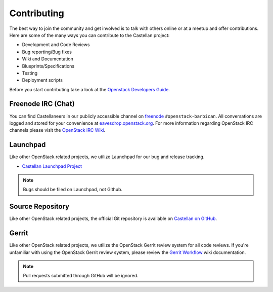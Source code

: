 ============
Contributing
============

The best way to join the community and get involved is to talk with others
online or at a meetup and offer contributions. Here are some of the many
ways you can contribute to the Castellan project:

* Development and Code Reviews
* Bug reporting/Bug fixes
* Wiki and Documentation
* Blueprints/Specifications
* Testing
* Deployment scripts

Before you start contributing take a look at the `Openstack Developers Guide`_.

.. _`Openstack Developers Guide`: http://docs.openstack.org/infra/manual/developers.html

Freenode IRC (Chat)
-------------------
You can find Castellaneers in our publicly accessible channel on `freenode`_
``#openstack-barbican``. All conversations are logged and stored for your
convenience at `eavesdrop.openstack.org`_. For more information regarding
OpenStack IRC channels please visit the `OpenStack IRC Wiki`_.

.. _`freenode`: https://freenode.net
.. _`OpenStack IRC Wiki`: https://wiki.openstack.org/wiki/IRC
.. _`eavesdrop.openstack.org`: http://eavesdrop.openstack.org/irclogs/
                              %23openstack-barbican/

Launchpad
---------
Like other OpenStack related projects, we utilize Launchpad for our bug
and release tracking.

* `Castellan Launchpad Project`_

.. _`Castellan Launchpad Project`: https://launchpad.net/castellan

.. note::

    Bugs should be filed on Launchpad, not Github.

Source Repository
-----------------
Like other OpenStack related projects, the official Git repository is
available on `Castellan on GitHub`_.

.. _`Castellan on GitHub`: https://github.com/openstack/castellan

Gerrit
------
Like other OpenStack related projects, we utilize the OpenStack Gerrit
review system for all code reviews. If you're unfamiliar with using
the OpenStack Gerrit review system, please review the `Gerrit Workflow`_
wiki documentation.

.. _`Gerrit Workflow`: http://docs.openstack.org/infra/manual/developers.html#development-workflow

.. note::

    Pull requests submitted through GitHub will be ignored.
